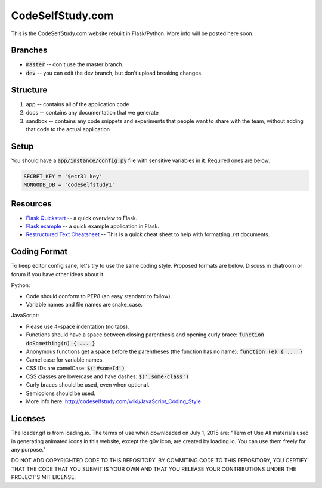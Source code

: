CodeSelfStudy.com
=================

This is the CodeSelfStudy.com website rebuilt in Flask/Python. More info will be posted here soon.

Branches
--------

- :code:`master` -- don't use the master branch.
- :code:`dev` -- you can edit the dev branch, but don't upload breaking changes.

Structure
---------

1. app -- contains all of the application code
2. docs -- contains any documentation that we generate
3. sandbox -- contains any code snippets and experiments that people want to share with the team, without adding that code to the actual application

Setup
-----

You should have a :code:`app/instance/config.py` file with sensitive variables in it. Required ones are below.

.. code-block:: python

    SECRET_KEY = '$ecr31 key'
    MONGODB_DB = 'codeselfstudy1'


Resources
---------

- `Flask Quickstart <http://flask.pocoo.org/docs/0.10/quickstart/>`_ -- a quick overview to Flask.
- `Flask example <https://github.com/CodeSelfStudy/Asteroid-API-Example>`_ -- a quick example application in Flask.
- `Restructured Text Cheatsheet <https://github.com/ralsina/rst-cheatsheet/blob/master/rst-cheatsheet.rst>`_ -- This is a quick cheat sheet to help with formatting .rst documents.

Coding Format
-------------

To keep editor config sane, let's try to use the same coding style. Proposed formats are below. Discuss in chatroom or forum if you have other ideas about it.

Python:

- Code should conform to PEP8 (an easy standard to follow).
- Variable names and file names are snake_case.

JavaScript:

- Please use 4-space indentation (no tabs).
- Functions should have a space between closing parenthesis and opening curly brace: :code:`function doSomething(n) { ... }`
- Anonymous functions get a space before the parentheses (the function has no name): :code:`function (e) { ... }`
- Camel case for variable names.
- CSS IDs are camelCase: :code:`$('#someId')`
- CSS classes are lowercase and have dashes: :code:`$('.some-class')`
- Curly braces should be used, even when optional.
- Semicolons should be used.
- More info here: http://codeselfstudy.com/wiki/JavaScript_Coding_Style

Licenses
--------

The loader.gif is from loading.io. The terms of use when downloaded on July 1, 2015 are: "Term of Use
All materials used in generating animated icons in this website, except the g0v icon, are created by loading.io. You can use them freely for any purpose."

DO NOT ADD COPYRIGHTED CODE TO THIS REPOSITORY. BY COMMITING CODE TO THIS REPOSITORY, YOU CERTIFY THAT THE CODE THAT YOU SUBMIT IS YOUR OWN AND THAT YOU RELEASE YOUR CONTRIBUTIONS UNDER THE PROJECT'S MIT LICENSE.
